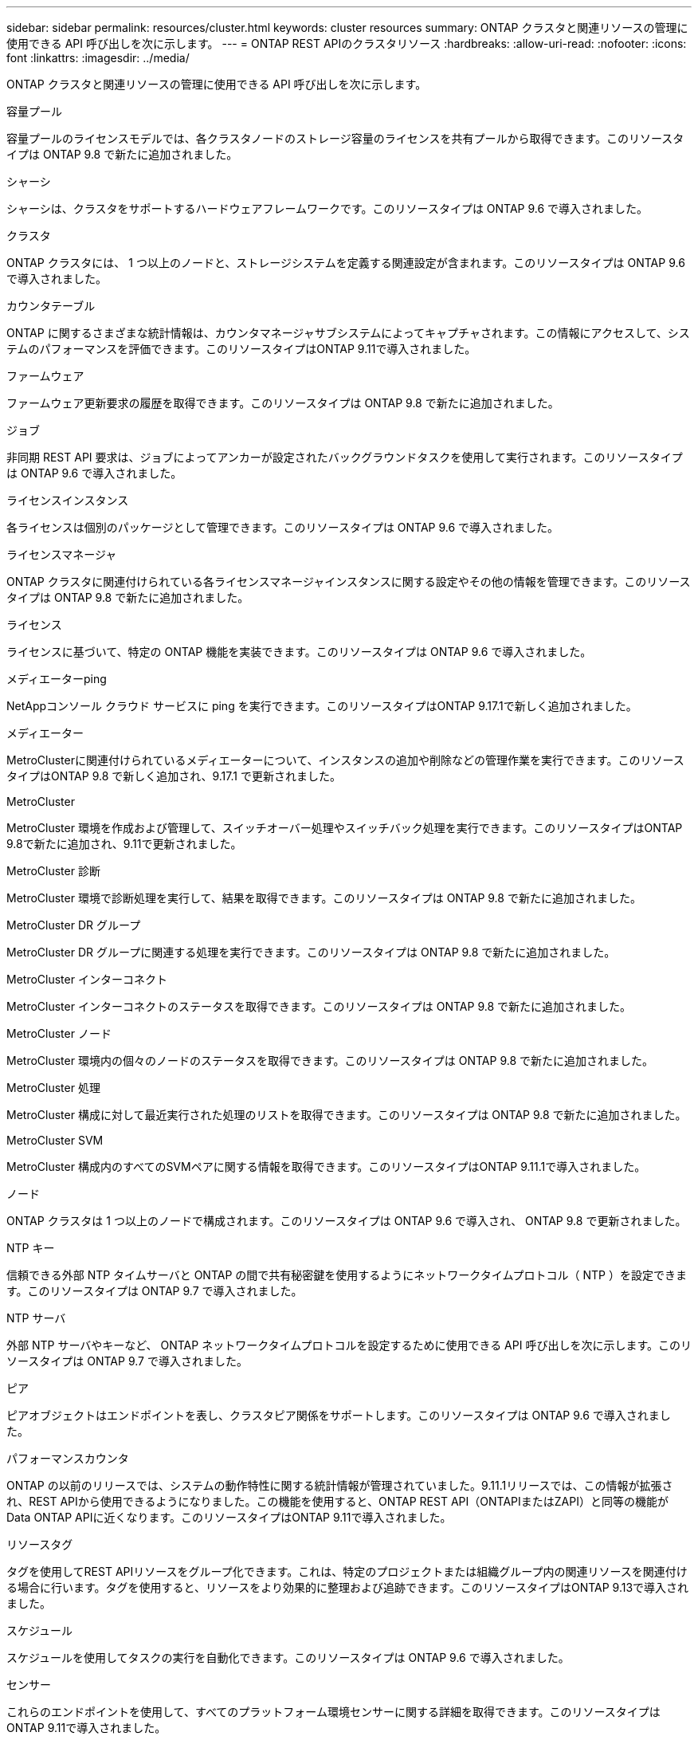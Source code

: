 ---
sidebar: sidebar 
permalink: resources/cluster.html 
keywords: cluster resources 
summary: ONTAP クラスタと関連リソースの管理に使用できる API 呼び出しを次に示します。 
---
= ONTAP REST APIのクラスタリソース
:hardbreaks:
:allow-uri-read: 
:nofooter: 
:icons: font
:linkattrs: 
:imagesdir: ../media/


[role="lead"]
ONTAP クラスタと関連リソースの管理に使用できる API 呼び出しを次に示します。

.容量プール
容量プールのライセンスモデルでは、各クラスタノードのストレージ容量のライセンスを共有プールから取得できます。このリソースタイプは ONTAP 9.8 で新たに追加されました。

.シャーシ
シャーシは、クラスタをサポートするハードウェアフレームワークです。このリソースタイプは ONTAP 9.6 で導入されました。

.クラスタ
ONTAP クラスタには、 1 つ以上のノードと、ストレージシステムを定義する関連設定が含まれます。このリソースタイプは ONTAP 9.6 で導入されました。

.カウンタテーブル
ONTAP に関するさまざまな統計情報は、カウンタマネージャサブシステムによってキャプチャされます。この情報にアクセスして、システムのパフォーマンスを評価できます。このリソースタイプはONTAP 9.11で導入されました。

.ファームウェア
ファームウェア更新要求の履歴を取得できます。このリソースタイプは ONTAP 9.8 で新たに追加されました。

.ジョブ
非同期 REST API 要求は、ジョブによってアンカーが設定されたバックグラウンドタスクを使用して実行されます。このリソースタイプは ONTAP 9.6 で導入されました。

.ライセンスインスタンス
各ライセンスは個別のパッケージとして管理できます。このリソースタイプは ONTAP 9.6 で導入されました。

.ライセンスマネージャ
ONTAP クラスタに関連付けられている各ライセンスマネージャインスタンスに関する設定やその他の情報を管理できます。このリソースタイプは ONTAP 9.8 で新たに追加されました。

.ライセンス
ライセンスに基づいて、特定の ONTAP 機能を実装できます。このリソースタイプは ONTAP 9.6 で導入されました。

.メディエーターping
NetAppコンソール クラウド サービスに ping を実行できます。このリソースタイプはONTAP 9.17.1で新しく追加されました。

.メディエーター
MetroClusterに関連付けられているメディエーターについて、インスタンスの追加や削除などの管理作業を実行できます。このリソース タイプはONTAP 9.8 で新しく追加され、9.17.1 で更新されました。

.MetroCluster
MetroCluster 環境を作成および管理して、スイッチオーバー処理やスイッチバック処理を実行できます。このリソースタイプはONTAP 9.8で新たに追加され、9.11で更新されました。

.MetroCluster 診断
MetroCluster 環境で診断処理を実行して、結果を取得できます。このリソースタイプは ONTAP 9.8 で新たに追加されました。

.MetroCluster DR グループ
MetroCluster DR グループに関連する処理を実行できます。このリソースタイプは ONTAP 9.8 で新たに追加されました。

.MetroCluster インターコネクト
MetroCluster インターコネクトのステータスを取得できます。このリソースタイプは ONTAP 9.8 で新たに追加されました。

.MetroCluster ノード
MetroCluster 環境内の個々のノードのステータスを取得できます。このリソースタイプは ONTAP 9.8 で新たに追加されました。

.MetroCluster 処理
MetroCluster 構成に対して最近実行された処理のリストを取得できます。このリソースタイプは ONTAP 9.8 で新たに追加されました。

.MetroCluster SVM
MetroCluster 構成内のすべてのSVMペアに関する情報を取得できます。このリソースタイプはONTAP 9.11.1で導入されました。

.ノード
ONTAP クラスタは 1 つ以上のノードで構成されます。このリソースタイプは ONTAP 9.6 で導入され、 ONTAP 9.8 で更新されました。

.NTP キー
信頼できる外部 NTP タイムサーバと ONTAP の間で共有秘密鍵を使用するようにネットワークタイムプロトコル（ NTP ）を設定できます。このリソースタイプは ONTAP 9.7 で導入されました。

.NTP サーバ
外部 NTP サーバやキーなど、 ONTAP ネットワークタイムプロトコルを設定するために使用できる API 呼び出しを次に示します。このリソースタイプは ONTAP 9.7 で導入されました。

.ピア
ピアオブジェクトはエンドポイントを表し、クラスタピア関係をサポートします。このリソースタイプは ONTAP 9.6 で導入されました。

.パフォーマンスカウンタ
ONTAP の以前のリリースでは、システムの動作特性に関する統計情報が管理されていました。9.11.1リリースでは、この情報が拡張され、REST APIから使用できるようになりました。この機能を使用すると、ONTAP REST API（ONTAPIまたはZAPI）と同等の機能がData ONTAP APIに近くなります。このリソースタイプはONTAP 9.11で導入されました。

.リソースタグ
タグを使用してREST APIリソースをグループ化できます。これは、特定のプロジェクトまたは組織グループ内の関連リソースを関連付ける場合に行います。タグを使用すると、リソースをより効果的に整理および追跡できます。このリソースタイプはONTAP 9.13で導入されました。

.スケジュール
スケジュールを使用してタスクの実行を自動化できます。このリソースタイプは ONTAP 9.6 で導入されました。

.センサー
これらのエンドポイントを使用して、すべてのプラットフォーム環境センサーに関する詳細を取得できます。このリソースタイプはONTAP 9.11で導入されました。

.ソフトウェア
ONTAP クラスタには、クラスタソフトウェアプロファイル、ソフトウェアパッケージ情報、およびソフトウェア履歴情報が含まれます。このリソースタイプは ONTAP 9.6 で導入され、 ONTAP 9.8 で更新されました。

.ウェブ：
これらのエンドポイントを使用して、 Web サービス設定を更新し、現在の設定を取得することができます。このリソースタイプは ONTAP 9.10 で導入されました。
